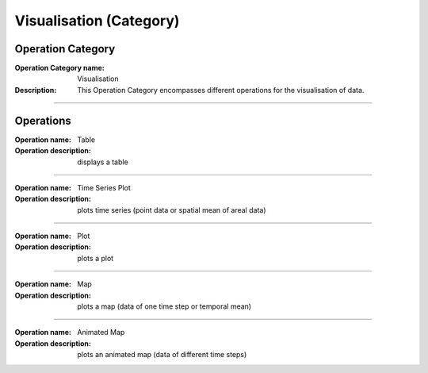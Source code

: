 ========================
Visualisation (Category)
========================


Operation Category
==================

:Operation Category name: Visualisation
:Description: This Operation Category encompasses different operations for the visualisation of data.

--------------------------



Operations
==========

:Operation name: Table
:Operation description: displays a table

---------------------------------

:Operation name: Time Series Plot
:Operation description: plots time series (point data or spatial mean of areal data) 

---------------------------------

:Operation name: Plot
:Operation description: plots a plot 

---------------------------------

:Operation name: Map
:Operation description: plots a map (data of one time step or temporal mean) 

---------------------------------

:Operation name: Animated Map
:Operation description: plots an animated map (data of different time steps) 


